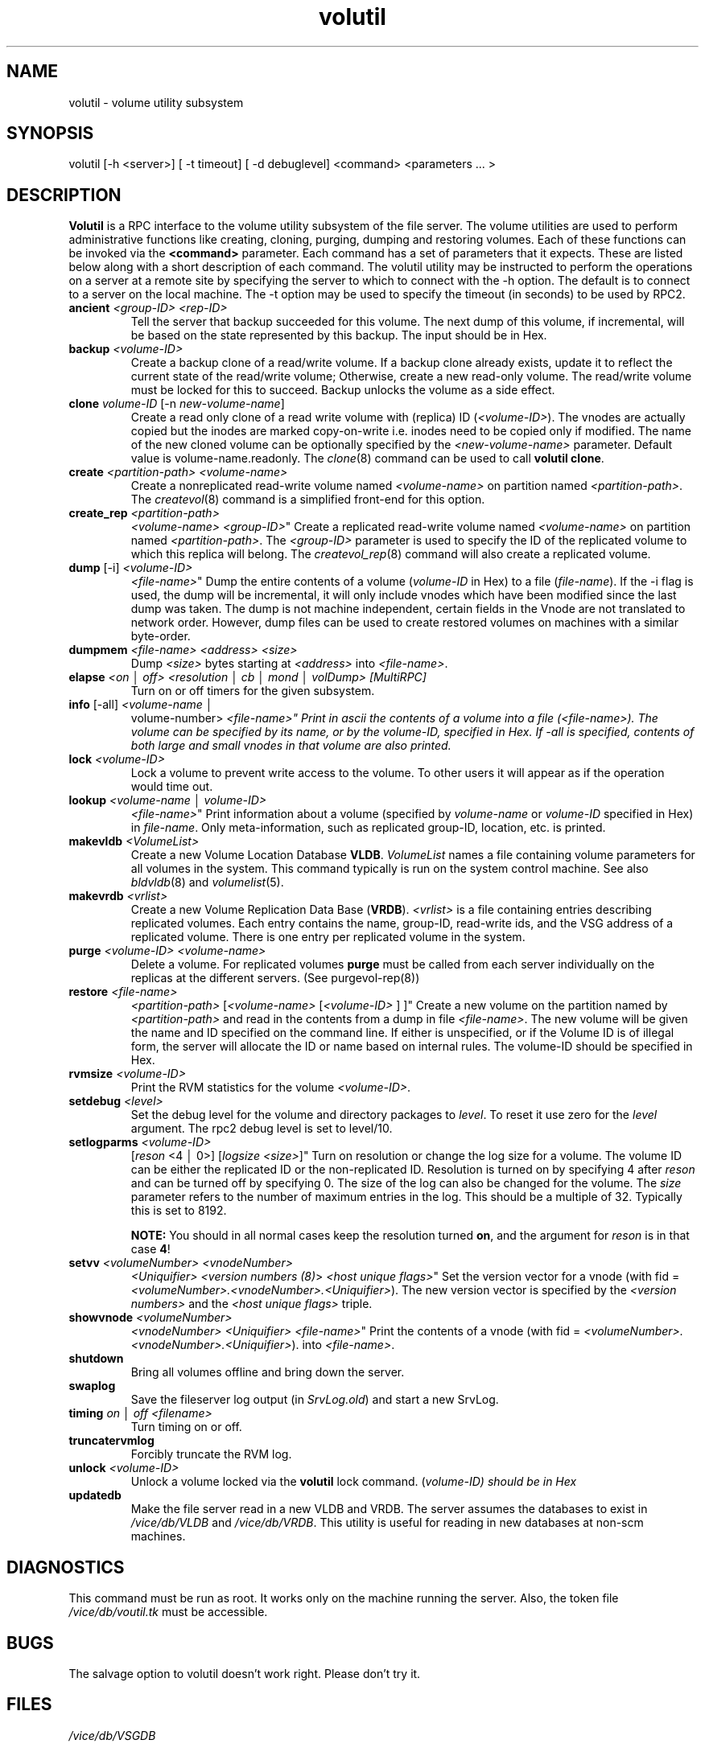 .if n .ds Q \&"
.if t .ds Q ``
.if n .ds U \&"
.if t .ds U ''
.TH "volutil" 8
.tr \&
.nr bi 0
.nr ll 0
.nr el 0
.de DS
..
.de DE
..
.de Pp
.ie \\n(ll>0 \{\
.ie \\n(bi=1 \{\
.nr bi 0
.if \\n(t\\n(ll=0 \{.IP \\(bu\}
.if \\n(t\\n(ll=1 \{.IP \\n+(e\\n(el.\}
.\}
.el .sp
.\}
.el \{\
.ie \\nh=1 \{\
.LP
.nr h 0
.\}
.el .PP
.\}
..
.SH NAME
volutil \- volume utility subsystem

.SH SYNOPSIS

.Pp
volutil [-h <server>] [ -t timeout]
[ -d debuglevel] <command>
<parameters ... >
.Pp
.Pp
.Pp
.SH DESCRIPTION

.Pp
\fBVolutil\fP is a RPC interface to the volume utility subsystem of  the
file server.  The volume utilities are used to perform administrative
functions like creating, cloning, purging, dumping and restoring volumes.
Each of these functions can be invoked via the \fB<command>\fP
parameter.  Each command has a set of parameters that it expects.  These are
listed below along with a short description of each command.  The volutil
utility may be instructed to perform the operations on a server at a remote
site by specifying the server to which to connect with the -h option.
The default is to connect to a server on the local machine.  The -t option
may be used to specify the timeout (in seconds) to be used by RPC2.
.Pp
.nr ll +1
.nr t\n(ll 2
.if \n(ll>1 .RS
.IP "\fBancient\fP \fI<group-ID>\fP \fI<rep-ID>\fP"
.nr bi 1
.Pp
Tell the server that backup succeeded for this volume. The next dump of this
volume, if incremental, will be based on the state represented by this backup.
The input should be in Hex.
.Pp
.if \n(ll>1 .RE
.nr ll -1
.Pp
.nr ll +1
.nr t\n(ll 2
.if \n(ll>1 .RS
.IP "\fBbackup\fP \fI<volume-ID>\fP"
.nr bi 1
.Pp
Create a backup
clone of a read/write volume.  If a backup clone already exists,
update it to reflect the current state of the read/write volume;
Otherwise, create a new read-only volume.  The read/write volume must
be locked for this to succeed.  Backup unlocks the volume as a side effect.
.Pp
.if \n(ll>1 .RE
.nr ll -1
.Pp
.nr ll +1
.nr t\n(ll 2
.if \n(ll>1 .RS
.IP "\fBclone\fP \fIvolume-ID\fP [-n \fInew-volume-name\fP]"
.nr bi 1
.Pp
Create a read only clone of a read write volume with (replica) ID
(\fI<volume-ID>\fP).  The vnodes are actually copied but the inodes
are marked copy-on-write i.e. inodes need to be copied only if modified.
The name of the new cloned volume can be optionally specified by the
\fI<new-volume-name>\fP parameter.  Default value is
volume-name.readonly.  The \fIclone\fP(8) command can be used to call
\fBvolutil clone\fP\&.
.Pp
.if \n(ll>1 .RE
.nr ll -1

.Pp
.nr ll +1
.nr t\n(ll 2
.if \n(ll>1 .RS
.IP "\fBcreate\fP \fI<partition-path>\fP \fI<volume-name>\fP"
.nr bi 1
.Pp
Create a nonreplicated read-write volume named
\fI<volume-name>\fP on partition named
\fI<partition-path>\fP\&.  The \fIcreatevol\fP(8) command
is a simplified front-end for this option.
.Pp
.if \n(ll>1 .RE
.nr ll -1

.Pp
.nr ll +1
.nr t\n(ll 2
.if \n(ll>1 .RS
.IP "\fBcreate_rep\fP \fI<partition-path>\fP
\fI<volume-name>\fP \fI<group-ID>\fP"
.nr bi 1
.Pp
Create a
replicated read-write volume named \fI<volume-name>\fP on partition
named \fI<partition-path>\fP\&.  The \fI<group-ID>\fP
parameter is used to specify the ID of the replicated volume to which this
replica will belong.  The \fIcreatevol_rep\fP(8) command will also
create a replicated volume.
.Pp
.if \n(ll>1 .RE
.nr ll -1

.Pp
.nr ll +1
.nr t\n(ll 2
.if \n(ll>1 .RS
.IP "\fBdump\fP [-i] \fI<volume-ID>\fP
\fI<file-name>\fP"
.nr bi 1
.Pp
Dump the entire contents of a volume
(\fIvolume-ID\fP in Hex) to a file  (\fIfile-name\fP).  If the -i flag
is used, the dump will be incremental, it will only include vnodes which have
been modified since the last dump was taken.  The dump is not machine
independent, certain fields in the Vnode are not translated to network order.
However, dump files can be used to create restored volumes on machines with a
similar byte-order.
.Pp
.if \n(ll>1 .RE
.nr ll -1
.Pp
.nr ll +1
.nr t\n(ll 2
.if \n(ll>1 .RS
.IP "\fBdumpmem\fP \fI<file-name>\fP \fI<address>\fP \fI<size>\fP"
.nr bi 1
.Pp
Dump \fI<size>\fP bytes starting at \fI<address>\fP into \fI<file-name>\fP\&.
.Pp
.if \n(ll>1 .RE
.nr ll -1
.Pp
.nr ll +1
.nr t\n(ll 2
.if \n(ll>1 .RS
.IP "\fBelapse\fP \fI<on \(br off> <resolution \(br cb \(br mond \(br volDump> [MultiRPC]\fP"
.nr bi 1
.Pp
Turn on or off timers for the given subsystem.
.Pp
.if \n(ll>1 .RE
.nr ll -1
.Pp
.nr ll +1
.nr t\n(ll 2
.if \n(ll>1 .RS
.IP "\fBinfo\fP [-all] \fI<volume-name \(br
volume-number>\fP \fI<file-name>\fP"
.nr bi 1
.Pp
Print in ascii the
contents of a volume into a file (\fI<file-name>)\fP\&. The volume can
be specified by its name, or by the volume-ID, specified in Hex. If -all is
specified, contents of both large and small vnodes in that volume are also
printed.
.Pp
.if \n(ll>1 .RE
.nr ll -1
.Pp
.nr ll +1
.nr t\n(ll 2
.if \n(ll>1 .RS
.IP "\fBlock\fP \fI<volume-ID>\fP"
.nr bi 1
.Pp
Lock a volume to prevent write access to the volume. To other users
it will appear as if the operation would time out.
.Pp
.if \n(ll>1 .RE
.nr ll -1
.Pp
.nr ll +1
.nr t\n(ll 2
.if \n(ll>1 .RS
.IP "\fBlookup\fP \fI<volume-name \(br volume-ID>\fP
\fI<file-name>\fP"
.nr bi 1
.Pp
Print information about a volume (specified
by \fIvolume-name\fP or \fIvolume-ID\fP specified in Hex) in
\fIfile-name\fP\&.  Only meta-information, such as replicated group-ID,
location, etc. is printed.
.Pp
.if \n(ll>1 .RE
.nr ll -1
.Pp
.nr ll +1
.nr t\n(ll 2
.if \n(ll>1 .RS
.IP "\fBmakevldb\fP \fI<VolumeList>\fP"
.nr bi 1
.Pp
Create a new Volume
Location Database \fBVLDB\fP\&.  \fIVolumeList\fP names a file containing
volume parameters for all volumes in the system.  This command typically is
run on the system control machine.  See also \fIbldvldb\fP(8)
and \fIvolumelist\fP(5).
.Pp
.if \n(ll>1 .RE
.nr ll -1
.Pp
.nr ll +1
.nr t\n(ll 2
.if \n(ll>1 .RS
.IP "\fBmakevrdb\fP \fI<vrlist>\fP"
.nr bi 1
.Pp
Create a new Volume
Replication Data Base (\fBVRDB\fP).  \fI<vrlist>\fP is a file
containing entries describing replicated volumes.  Each entry contains the
name, group-ID, read-write ids, and the VSG address of a replicated volume.
There is one entry per replicated volume in the system.
.Pp
.if \n(ll>1 .RE
.nr ll -1
.Pp
.nr ll +1
.nr t\n(ll 2
.if \n(ll>1 .RS
.IP "\fBpurge\fP \fI<volume-ID>\fP \fI<volume-name>\fP "
.nr bi 1
.Pp
Delete a volume.  For replicated volumes \fBpurge\fP must be called
from each server individually on the replicas at the different servers. (See
purgevol-rep(8))
.Pp
.if \n(ll>1 .RE
.nr ll -1
.Pp
.nr ll +1
.nr t\n(ll 2
.if \n(ll>1 .RS
.IP "\fBrestore\fP \fI<file-name>\fP
\fI<partition-path>\fP [\fI<volume-name>\fP
[\fI<volume-ID>\fP ] ]"
.nr bi 1
.Pp
Create a new volume on the partition
named by \fI<partition-path>\fP and read in the contents from a dump
in file \fI<file-name>\fP\&. The new volume will be given the name and
ID specified on the command line. If either is unspecified, or if the Volume
ID is of illegal form, the server will allocate the ID or name based on
internal rules. The volume-ID should be specified in Hex.
.Pp
.if \n(ll>1 .RE
.nr ll -1
.Pp
.nr ll +1
.nr t\n(ll 2
.if \n(ll>1 .RS
.IP "\fBrvmsize\fP \fI<volume-ID>\fP"
.nr bi 1
.Pp
Print the RVM
statistics for the volume \fI<volume-ID>\fP\&.
.Pp
.if \n(ll>1 .RE
.nr ll -1
.Pp
.nr ll +1
.nr t\n(ll 2
.if \n(ll>1 .RS
.IP "\fBsetdebug\fP \fI<level>\fP"
.nr bi 1
.Pp
Set the debug level for the volume and directory packages to \fIlevel\fP\&.
To reset it use zero for the \fIlevel\fP argument.  The rpc2 debug level is set to level/10.
.Pp
.if \n(ll>1 .RE
.nr ll -1
.Pp
.nr ll +1
.nr t\n(ll 2
.if \n(ll>1 .RS
.IP "\fBsetlogparms\fP \fI<volume-ID>\fP
[\fIreson\fP <4 \(br 0>]
[\fIlogsize\fP \fI<size>\fP]"
.nr bi 1
.Pp
Turn on
resolution or change the log size for a volume.  The volume ID can be either
the replicated ID or the non-replicated ID.  Resolution is turned on by
specifying 4 after \fIreson\fP and can be turned off by specifying 0.  The
size of the log can also be changed for the volume.  The \fIsize\fP
parameter refers to the number of maximum entries in the log.  This should be
a multiple of 32.  Typically this is set to 8192.
.Pp
\fBNOTE:\fP You should in all normal cases keep the resolution turned
\fBon\fP, and the argument for \fIreson\fP is in that case \fB4\fP!
.Pp
.if \n(ll>1 .RE
.nr ll -1
.Pp
.nr ll +1
.nr t\n(ll 2
.if \n(ll>1 .RS
.IP "\fBsetvv\fP \fI<volumeNumber>\fP \fI<vnodeNumber>\fP
\fI<Uniquifier>\fP \fI<version numbers (8)\fP> \fI<host
unique flags>\fP"
.nr bi 1
.Pp
Set the version vector for a vnode (with fid =
\fI<volumeNumber>\&.<vnodeNumber>\&.<Uniquifier>\fP).
The new version vector is specified by the \fI<version numbers>\fP
and the \fI<host unique flags>\fP triple.
.Pp
.if \n(ll>1 .RE
.nr ll -1
.Pp
.nr ll +1
.nr t\n(ll 2
.if \n(ll>1 .RS
.IP "\fBshowvnode\fP \fI<volumeNumber>\fP
\fI<vnodeNumber>\fP \fI<Uniquifier>\fP
\fI<file-name>\fP"
.nr bi 1
.Pp
Print the contents of a vnode (with
fid = \fI<volumeNumber>\&.<vnodeNumber>\&.<Uniquifier>\fP).
into \fI<file-name>\fP\&.
.Pp
.if \n(ll>1 .RE
.nr ll -1

.Pp
.nr ll +1
.nr t\n(ll 2
.if \n(ll>1 .RS
.IP "\fBshutdown\fP"
.nr bi 1
.Pp
Bring all volumes offline and bring down the
server.
.Pp
.if \n(ll>1 .RE
.nr ll -1
.Pp
.nr ll +1
.nr t\n(ll 2
.if \n(ll>1 .RS
.IP "\fBswaplog\fP"
.nr bi 1
.Pp
Save the fileserver log output
(in \fISrvLog.old\fP) and start a new SrvLog.
.Pp
.if \n(ll>1 .RE
.nr ll -1
.Pp
.nr ll +1
.nr t\n(ll 2
.if \n(ll>1 .RS
.IP "\fBtiming\fP \fIon \(br off <filename>\fP"
.nr bi 1
.Pp
Turn timing on or off.
.Pp
.if \n(ll>1 .RE
.nr ll -1
.Pp
.nr ll +1
.nr t\n(ll 2
.if \n(ll>1 .RS
.IP "\fBtruncatervmlog\fP"
.nr bi 1
.Pp
Forcibly truncate the RVM log.
.Pp
.if \n(ll>1 .RE
.nr ll -1
.Pp
.nr ll +1
.nr t\n(ll 2
.if \n(ll>1 .RS
.IP "\fBunlock\fP \fI<volume-ID>\fP"
.nr bi 1
.Pp
Unlock a volume
locked via the \fBvolutil\fP lock command. (\fIvolume-ID) should be in
Hex\fP
.Pp
.if \n(ll>1 .RE
.nr ll -1
.Pp
.nr ll +1
.nr t\n(ll 2
.if \n(ll>1 .RS
.IP "\fBupdatedb\fP"
.nr bi 1
.Pp
Make the file server read in a new VLDB and VRDB.
The server assumes the databases to exist in \fI/vice/db/VLDB\fP and
\fI/vice/db/VRDB\fP\&.  This utility is useful for reading in new databases
at non-scm machines.
.Pp
.if \n(ll>1 .RE
.nr ll -1
.Pp
.Pp
.SH DIAGNOSTICS

.Pp
This command must be run as root.  It works only on the machine running
the server. Also, the token file \fI/vice/db/voutil.tk\fP must be
accessible.
.Pp
.Pp
.SH BUGS

.Pp
The salvage option to volutil doesn't work right.  Please don't try it.
.Pp
.Pp
.SH FILES

.Pp
\fI/vice/db/VSGDB\fP
.Pp
\fI/vice/file/SrvLog\fP
.Pp
\fI/vice/db/VLDB\fP
.Pp
\fI/vice/db/VRDB\fP
.Pp
\fI/vice/vol/VRList\fP
.Pp
.Pp
.SH SEE ALSO

.Pp
vrdb(5), volumelist(5), bldvldb(8), createvol(8), createvol_rep(8),
purgevol(8), purgevol_rep(8)
.Pp
.Pp
.SH AUTHOR

.Pp
Puneet Kumar, David Steere, 1990, Created
.Pp
.Pp
